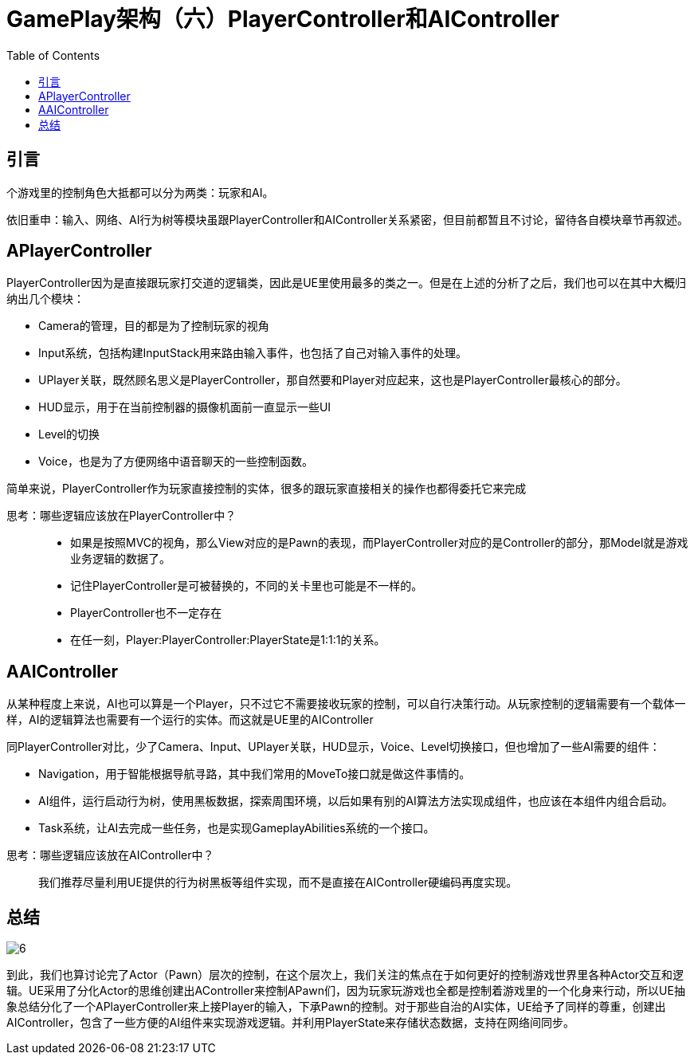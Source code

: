 # GamePlay架构（六）PlayerController和AIController
:toc:

## 引言
个游戏里的控制角色大抵都可以分为两类：玩家和AI。

依旧重申：输入、网络、AI行为树等模块虽跟PlayerController和AIController关系紧密，但目前都暂且不讨论，留待各自模块章节再叙述。

## APlayerController
PlayerController因为是直接跟玩家打交道的逻辑类，因此是UE里使用最多的类之一。但是在上述的分析了之后，我们也可以在其中大概归纳出几个模块：

* Camera的管理，目的都是为了控制玩家的视角
* Input系统，包括构建InputStack用来路由输入事件，也包括了自己对输入事件的处理。
* UPlayer关联，既然顾名思义是PlayerController，那自然要和Player对应起来，这也是PlayerController最核心的部分。
* HUD显示，用于在当前控制器的摄像机面前一直显示一些UI
* Level的切换
* Voice，也是为了方便网络中语音聊天的一些控制函数。

简单来说，PlayerController作为玩家直接控制的实体，很多的跟玩家直接相关的操作也都得委托它来完成

[quada]
思考：哪些逻辑应该放在PlayerController中？::
* 如果是按照MVC的视角，那么View对应的是Pawn的表现，而PlayerController对应的是Controller的部分，那Model就是游戏业务逻辑的数据了。
* 记住PlayerController是可被替换的，不同的关卡里也可能是不一样的。
* PlayerController也不一定存在
* 在任一刻，Player:PlayerController:PlayerState是1:1:1的关系。

## AAIController
从某种程度上来说，AI也可以算是一个Player，只不过它不需要接收玩家的控制，可以自行决策行动。从玩家控制的逻辑需要有一个载体一样，AI的逻辑算法也需要有一个运行的实体。而这就是UE里的AIController

同PlayerController对比，少了Camera、Input、UPlayer关联，HUD显示，Voice、Level切换接口，但也增加了一些AI需要的组件：

* Navigation，用于智能根据导航寻路，其中我们常用的MoveTo接口就是做这件事情的。
* AI组件，运行启动行为树，使用黑板数据，探索周围环境，以后如果有别的AI算法方法实现成组件，也应该在本组件内组合启动。
* Task系统，让AI去完成一些任务，也是实现GameplayAbilities系统的一个接口。

[quada]
思考：哪些逻辑应该放在AIController中？::
我们推荐尽量利用UE提供的行为树黑板等组件实现，而不是直接在AIController硬编码再度实现。

## 总结
image:./Image/6.jpg[]

到此，我们也算讨论完了Actor（Pawn）层次的控制，在这个层次上，我们关注的焦点在于如何更好的控制游戏世界里各种Actor交互和逻辑。UE采用了分化Actor的思维创建出AController来控制APawn们，因为玩家玩游戏也全都是控制着游戏里的一个化身来行动，所以UE抽象总结分化了一个APlayerController来上接Player的输入，下承Pawn的控制。对于那些自治的AI实体，UE给予了同样的尊重，创建出AIController，包含了一些方便的AI组件来实现游戏逻辑。并利用PlayerState来存储状态数据，支持在网络间同步。